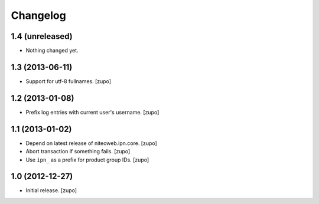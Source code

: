 Changelog
=========

1.4 (unreleased)
----------------

- Nothing changed yet.


1.3 (2013-06-11)
----------------

- Support for utf-8 fullnames.
  [zupo]


1.2 (2013-01-08)
----------------

- Prefix log entries with current user's username.
  [zupo]


1.1 (2013-01-02)
----------------

- Depend on latest release of niteoweb.ipn.core.
  [zupo]

- Abort transaction if something fails.
  [zupo]

- Use ``ipn_`` as a prefix for product group IDs.
  [zupo]


1.0 (2012-12-27)
----------------

- Initial release.
  [zupo]

